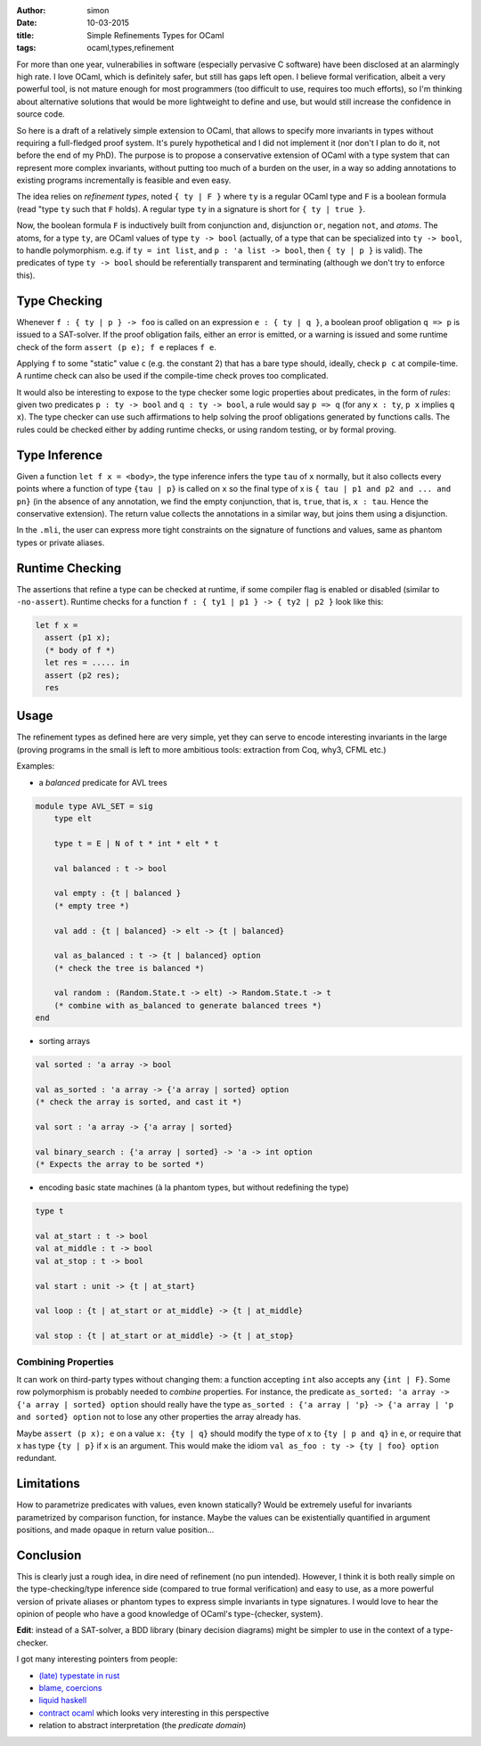 :author: simon
:date: 10-03-2015
:title: Simple Refinements Types for OCaml
:tags: ocaml,types,refinement

For more than one year, vulnerabilies in software (especially pervasive C software)
have been disclosed at an alarmingly high rate. I love OCaml, which is definitely
safer, but still has gaps left open. I believe formal verification, albeit
a very powerful tool, is not mature enough for most programmers (too difficult
to use, requires too much efforts), so I'm thinking about alternative solutions
that would be more lightweight to define and use, but would still increase the
confidence in source code.

So here is a draft of a relatively simple extension to OCaml,
that allows to specify more
invariants in types without requiring a full-fledged proof system. It's purely
hypothetical and I did not implement it (nor don't I plan to do it, not before
the end of my PhD). The purpose is to propose a conservative extension of OCaml
with a type system that can represent more complex invariants, without putting
too much of a burden on the user, in a way so adding annotations to existing
programs incrementally  is feasible and even easy.

The idea relies on *refinement types*, noted ``{ ty | F }`` where ``ty`` is
a regular OCaml type and ``F`` is a boolean formula (read "type ``ty``
such that ``F`` holds). A regular type ``ty`` in a signature is short for ``{ ty | true }``.

Now, the boolean formula ``F`` is inductively built from conjunction ``and``,
disjunction ``or``, negation ``not``, and *atoms*. The atoms, for a
type ``ty``, are OCaml values of type ``ty -> bool`` (actually, of a type
that can be specialized into ``ty -> bool``, to handle polymorphism.
e.g. if ``ty = int list``, and ``p : 'a list -> bool``, then ``{ ty | p }`` is valid). The
predicates of type ``ty -> bool`` should be referentially transparent and
terminating (although we don't try to enforce this).

Type Checking
-------------

Whenever ``f : { ty | p } -> foo`` is called on an expression ``e : { ty | q }``,
a boolean proof obligation ``q => p`` is issued to a SAT-solver. If the
proof obligation fails, either an error is emitted, or a warning is
issued and some runtime check of the form ``assert (p e); f e``
replaces ``f e``.

Applying ``f`` to some "static" value ``c`` (e.g. the constant 2) that has
a bare type should, ideally, check ``p c`` at compile-time. A runtime check
can also be used if the compile-time check proves too complicated.

It would also be interesting to expose to the type checker some
logic properties about predicates, in the form of *rules*: given
two predicates ``p : ty -> bool`` and ``q : ty -> bool``,
a rule would say ``p => q`` (for any ``x : ty``, ``p x`` implies ``q x``). The
type checker can use such affirmations to help
solving the proof obligations generated by functions calls. The rules
could be checked either by adding runtime checks, or using random testing,
or by formal proving.

Type Inference
--------------

Given a function ``let f x = <body>``, the type inference
infers the type ``tau`` of ``x`` normally, but it also collects
every points where a function of type ``{tau | p}`` is called on ``x``
so the final type of x is ``{ tau | p1 and p2 and ... and pn}`` (in the
absence of any annotation, we find the empty conjunction, that is, ``true``,
that is, ``x : tau``. Hence the conservative extension).
The return value collects the annotations in a similar way, but joins
them using a disjunction.

In the ``.mli``, the user can express more tight constraints on the
signature of functions and values, same as phantom types or
private aliases.

Runtime Checking
----------------

The assertions that refine a type can be checked at runtime, if some compiler
flag is enabled or disabled (similar to ``-no-assert``). Runtime checks
for a function ``f : { ty1 | p1 } -> { ty2 | p2 }`` look like this:

.. code-block:: ocaml

   let f x =
     assert (p1 x);
     (* body of f *)
     let res = ..... in
     assert (p2 res);
     res

Usage
-----

The refinement types as defined here are very simple, yet they can serve to
encode interesting invariants in the large (proving programs in the small
is left to more ambitious tools: extraction from Coq, why3, CFML etc.)

Examples:

- a *balanced* predicate for AVL trees

.. code-block:: ocaml

   module type AVL_SET = sig
       type elt

       type t = E | N of t * int * elt * t

       val balanced : t -> bool

       val empty : {t | balanced }
       (* empty tree *)

       val add : {t | balanced} -> elt -> {t | balanced}

       val as_balanced : t -> {t | balanced} option
       (* check the tree is balanced *)

       val random : (Random.State.t -> elt) -> Random.State.t -> t
       (* combine with as_balanced to generate balanced trees *)
   end

- sorting arrays

.. code-block:: ocaml

   val sorted : 'a array -> bool

   val as_sorted : 'a array -> {'a array | sorted} option
   (* check the array is sorted, and cast it *)

   val sort : 'a array -> {'a array | sorted}

   val binary_search : {'a array | sorted} -> 'a -> int option
   (* Expects the array to be sorted *)

- encoding basic state machines (à la phantom types, but without redefining
  the type)

.. code-block:: ocaml

   type t

   val at_start : t -> bool
   val at_middle : t -> bool
   val at_stop : t -> bool

   val start : unit -> {t | at_start}

   val loop : {t | at_start or at_middle} -> {t | at_middle}

   val stop : {t | at_start or at_middle} -> {t | at_stop}

Combining Properties
~~~~~~~~~~~~~~~~~~~~

It can work on third-party types without changing them: a function
accepting ``int`` also accepts any ``{int | F}``. Some row polymorphism
is probably needed to *combine* properties. For instance, the predicate
``as_sorted: 'a array -> {'a array | sorted} option`` should really
have the type ``as_sorted : {'a array | 'p} -> {'a array | 'p and sorted} option``
not to lose any other properties the array already has.

Maybe ``assert (p x); e`` on a value ``x: {ty | q}`` should modify the
type of ``x`` to ``{ty | p and q}`` in ``e``, or require
that x has type ``{ty | p}`` if ``x`` is an argument. This would make
the idiom ``val as_foo : ty -> {ty | foo} option`` redundant.

Limitations
-----------

How to parametrize predicates with values, even known statically? Would
be extremely useful for invariants parametrized by comparison function,
for instance. Maybe the values can be existentially quantified in argument
positions, and made opaque in return value position…


Conclusion
----------

This is clearly just a rough idea, in dire need of refinement (no pun
intended).  However, I think it is both really simple on the type-checking/type
inference side (compared to true formal verification) and easy to use, as a more
powerful version of private aliases or phantom types to express simple
invariants in type signatures. I would love to hear the opinion of people
who have a good knowledge of OCaml's type-{checker, system}.

**Edit**: instead of a SAT-solver, a BDD library (binary decision diagrams) might
be simpler to use in the context of a type-checker.

I got many interesting pointers from people:

- `(late) typestate in rust <https://pcwalton.github.io/blog/2012/12/26/typestate-is-dead/>`_
- `blame, coercions <http://homepages.inf.ed.ac.uk/wadler/topics/blame.html#coercions>`_
- `liquid haskell <http://goto.ucsd.edu/%7Erjhala/liquid/haskell/blog/about/>`_
- `contract ocaml <http://gallium.inria.fr/%7Enaxu/research/hcc.html>`_ which looks
  very interesting in this perspective
- relation to abstract interpretation (the *predicate domain*)

